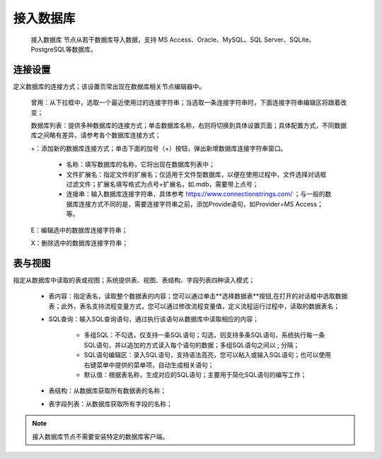 ﻿接入数据库
=====================
 ``接入数据库`` 节点从若干数据库导入数据，支持 MS Access、Oracle、MySQL、SQL Server、SQLite、PostgreSQL等数据库。 

连接设置
-----------------

定义数据库的连接方式；该设置页常出现在数据库相关节点编辑器中。

  曾用：从下拉框中，选取一个最近使用过的连接字符串；当选取一条连接字符串时，下面连接字符串编辑区将跟着改变；

  数据库列表：提供多种数据库的连接方式；单击数据库名称，右则将切换到具体设置页面；具体配置方式，不同数据库之间略有差异，请参考各个数据库连接方式；

  +：添加新的数据库连接方式；单击下面的加号（+）按钮，弹出新增数据库连接字符串窗口。
     
     * 名称：填写数据库的名称，它将出现在数据库列表中；
    
     * 文件扩展名：指定文件的扩展名；仅适用于文件型数据库，以便在使用过程中，文件选择对话框过滤文件；扩展名填写格式为点号+扩展名，如.mdb，需要带上点号；

     * 连接串：输入数据库连接字符串，具体参考 https://www.connectionstrings.com/ ；与一般的数据库连接方式不同的是，需要连接字符串之前，添加Provide语句，如Provider=MS Access；等。

  E：编辑选中的数据库连接字符串；

  X：删除选中的数据库连接字符串；

表与视图
-----------------
指定从数据库中读取的表或视图；系统提供表、视图、表结构、字段列表四种读入模式；

  * 表内容：指定表名，读取整个数据表的内容；您可以通过单击**选择数据表**按钮,在打开的对话框中选取数据表；此外，表名支持流程变量方式，您可以通过修改流程变量值，定义流程运行过程中，读取的数据表名；

  * SQL查询：输入SQL查询语句，通过执行该语句从数据库中读取相应的内容；
    
     * 多组SQL：不勾选，仅支持一条SQL语句；勾选，则支持多条SQL语句，系统执行每一条SQL语句，并以追加的方式读入每个语句的数据；多组SQL语句之间以 ; 分隔；

     * SQL语句编辑区：录入SQL语句，支持语法高亮，您可以粘入或输入SQL语句；也可以使用右键菜单中提供的菜单项，自动生成相关语句；
 
     * 默认值：根据表名称，生成对应的SQL语句；主要用于简化SQL语句的编写工作；

  * 表结构：从数据库获取所有数据表的名称；

  * 表字段列表：从数据库获取所有字段的名称；
  
.. note::
  接入数据库节点不需要安装特定的数据库客户端。


